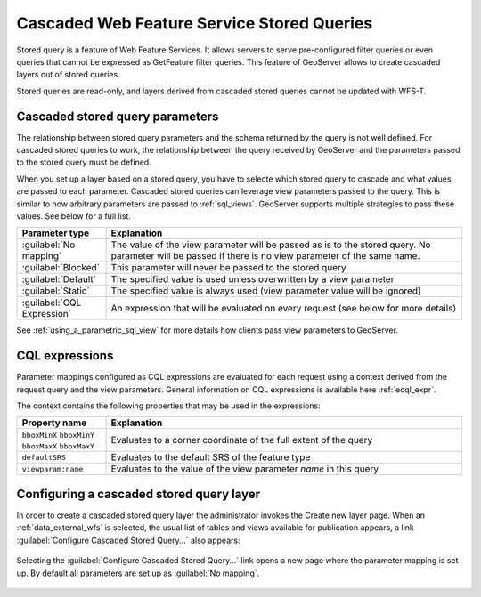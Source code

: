 .. _data_external_stored_query:

Cascaded Web Feature Service Stored Queries
===========================================

Stored query is a feature of Web Feature Services. It allows servers to serve pre-configured filter queries or even queries that cannot be expressed as GetFeature filter queries. This feature of GeoServer allows to create cascaded layers out of stored queries.

Stored queries are read-only, and layers derived from cascaded stored queries cannot be updated with WFS-T.

Cascaded stored query parameters
^^^^^^^^^^^^^^^^^^^^^^^^^^^^^^^^

The relationship between stored query parameters and the schema returned by the query is not well defined. For cascaded stored queries to work, the relationship between the query received by GeoServer and the parameters passed to the stored query must be defined.

When you set up a layer based on a stored query, you have to selecte which stored query to cascade and what values are passed to each parameter. Cascaded stored queries can leverage view parameters passed to the query. This is similar to how arbitrary parameters are passed to :ref:`sql_views`. GeoServer supports multiple strategies to pass these values. See below for a full list.

.. list-table::
   :widths: 20 80

   * - **Parameter type**
     - **Explanation**
   * - :guilabel:`No mapping`
     - The value of the view parameter will be passed as is to the stored query. No parameter will be passed if there 
       is no view parameter of the same name.
   * - :guilabel:`Blocked`
     - This parameter will never be passed to the stored query
   * - :guilabel:`Default`
     - The specified value is used unless overwritten by a view parameter 
   * - :guilabel:`Static`
     - The specified value is always used (view parameter value will be ignored)
   * - :guilabel:`CQL Expression`
     - An expression that will be evaluated on every request (see below for more details)

See :ref:`using_a_parametric_sql_view` for more details how clients pass view parameters to GeoServer. 

CQL expressions
^^^^^^^^^^^^^^^

Parameter mappings configured as CQL expressions are evaluated for each request using a context derived from the request query and the view parameters. General information on CQL expressions is available here :ref:`ecql_expr`.

The context contains the following properties that may be used in the expressions:

.. list-table::
   :widths: 20 80

   * - **Property name**
     - **Explanation**
   * - ``bboxMinX`` ``bboxMinY`` ``bboxMaxX`` ``bboxMaxY``
     - Evaluates to a corner coordinate of the full extent of the query
   * - ``defaultSRS``
     - Evaluates to the default SRS of the feature type
   * - ``viewparam:name``
     - Evaluates to the value of the view parameter *name* in this query


Configuring a cascaded stored query layer
^^^^^^^^^^^^^^^^^^^^^^^^^^^^^^^^^^^^^^^^^

In order to create a cascaded stored query layer the administrator invokes the Create new layer page. When an :ref:`data_external_wfs` is selected, the usual list of tables and views available for publication appears, a link :guilabel:`Configure Cascaded Stored Query...` also appears:

.. figure:: images/csqaddnew.png

Selecting the :guilabel:`Configure Cascaded Stored Query...` link opens a new page where the parameter mapping is set up. By default all parameters are set up as :guilabel:`No mapping`.

.. figure:: images/csqconfigure.png

